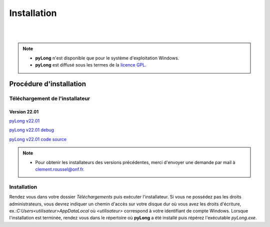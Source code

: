 Installation
************

.. image:: ./icones/installation.png
   :align: center
   :scale: 75%

|
|

.. note::
   - **pyLong** n'est disponible que pour le système d'exploitation Windows.
   - **pyLong** est diffusé sous les termes de la `licence GPL`_.
   
..  _licence GPL:  https://fr.wikipedia.org/wiki/Licence_publique_g%C3%A9n%C3%A9rale_GNU

Procédure d'installation
========================

Téléchargement de l'installateur
--------------------------------

Version 22.01
^^^^^^^^^^^^^

`pyLong v22.01`_

`pyLong v22.01 debug`_

`pyLong v22.01 code source`_


.. _pyLong v22.01: https://sourceforge.net/projects/pylong/files/pyLong_22-01_debug.exe/download

.. _pyLong v22.01 debug: https://sourceforge.net/projects/pylong/files/pyLong_22-01_debug.exe/download

.. _pyLong v22.01 code source: https://sourceforge.net/projects/pylong/files/pyLong_22-01_debug.exe/download

.. note::
   - Pour obtenir les installateurs des versions précédentes, merci d'envoyer une demande par mail à `clement.roussel@onf.fr`_.
   
.. _clement.roussel@onf.fr: clement.roussel@onf.fr

Installation
------------

Rendez vous dans votre dossier *Téléchargements* puis exécuter l'installateur. Si vous ne possédez pas les droits administrateurs, vous devrez indiquer un chemin d'accès sur votre disque dur où vous avez les droits d'écriture, ex.:*C:\Users\<utilisateur>\AppData\Local* où *<utilisateur>* correspond à votre identifiant de compte Windows. Lorsque l'installation est terminée, rendez vous dans le répertoire où **pyLong** a été installé puis répérez l'exécutable *pyLong.exe*. 

